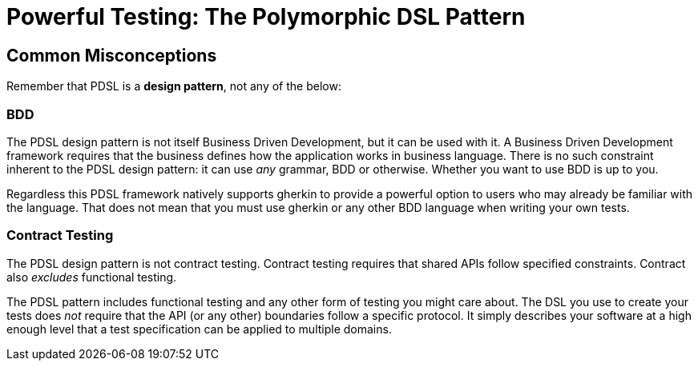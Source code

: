 = Powerful Testing: The Polymorphic DSL Pattern

== Common Misconceptions

Remember that PDSL is a *design pattern*, not any of the below:

=== BDD

The PDSL design pattern is not itself Business Driven Development, but it can be used with it.
A Business Driven Development framework requires that the business defines how the application works
in business language. There is no such constraint inherent to the PDSL design pattern: it can use _any_ grammar,
BDD or otherwise. Whether you want to use BDD is up to you.

Regardless this PDSL framework natively supports gherkin to provide a powerful option to users who may already be familiar
with the language. That does not mean that you must use gherkin or any other BDD language when writing your own tests.

=== Contract Testing

The PDSL design pattern is not contract testing. Contract testing requires that shared APIs follow specified constraints.
Contract also _excludes_ functional testing.

The PDSL pattern includes functional testing and any other form of testing you might care about. The DSL you use to create
your tests does _not_ require that the API (or any other) boundaries follow a specific protocol. It simply describes your
software at a high enough level that a test specification can be applied to multiple domains.